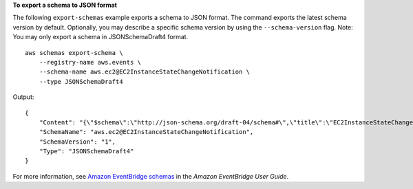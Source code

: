 **To export a schema to JSON format**

The following ``export-schemas`` example exports a schema to JSON format. The command exports the latest schema version by default. Optionally, you may describe a specific schema version by using the ``--schema-version`` flag. Note: You may only export a schema in JSONSchemaDraft4 format. ::

    aws schemas export-schema \
        --registry-name aws.events \
        --schema-name aws.ec2@EC2InstanceStateChangeNotification \
        --type JSONSchemaDraft4 

Output::

    {
        "Content": "{\"$schema\":\"http://json-schema.org/draft-04/schema#\",\"title\":\"EC2InstanceStateChangeNotification\",\"definitions\":{\"EC2InstanceStateChangeNotification\":{\"properties\":{\"instance-id\":{\"type\":\"string\"},\"state\":{\"type\":\"string\"}},\"required\":[\"instance-id\",\"state\"],\"type\":\"object\"}},\"properties\":{\"account\":{\"type\":\"string\"},\"detail\":{\"$ref\":\"#/definitions/EC2InstanceStateChangeNotification\"},\"detail-type\":{\"type\":\"string\"},\"id\":{\"type\":\"string\"},\"region\":{\"type\":\"string\"},\"resources\":{\"items\":{\"type\":\"string\"},\"type\":\"array\"},\"source\":{\"type\":\"string\"},\"time\":{\"format\":\"date-time\",\"type\":\"string\"},\"version\":{\"type\":\"string\"}},\"required\":[\"detail-type\",\"resources\",\"id\",\"source\",\"time\",\"detail\",\"region\",\"version\",\"account\"],\"type\":\"object\",\"x-amazon-events-detail-type\":\"EC2 Instance State-change Notification\",\"x-amazon-events-source\":\"aws.ec2\"}",
        "SchemaName": "aws.ec2@EC2InstanceStateChangeNotification",
        "SchemaVersion": "1",
        "Type": "JSONSchemaDraft4"
    }

For more information, see `Amazon EventBridge schemas <https://docs.aws.amazon.com/eventbridge/latest/userguide/eb-schema.html>`__ in the *Amazon EventBridge User Guide*.